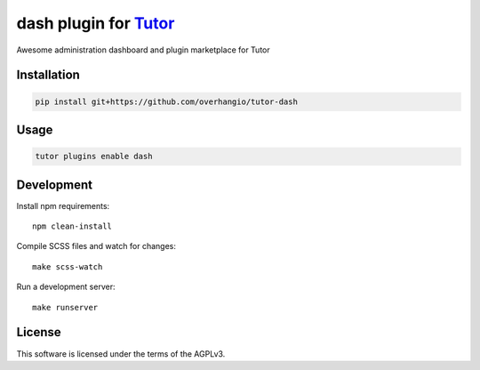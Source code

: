 dash plugin for `Tutor <https://docs.tutor.edly.io>`__
######################################################

Awesome administration dashboard and plugin marketplace for Tutor


Installation
************

.. code-block:: bash

    pip install git+https://github.com/overhangio/tutor-dash

Usage
*****

.. code-block:: bash

    tutor plugins enable dash

Development
***********

Install npm requirements::

    npm clean-install

Compile SCSS files and watch for changes::

    make scss-watch

Run a development server::

    make runserver

License
*******

This software is licensed under the terms of the AGPLv3.
